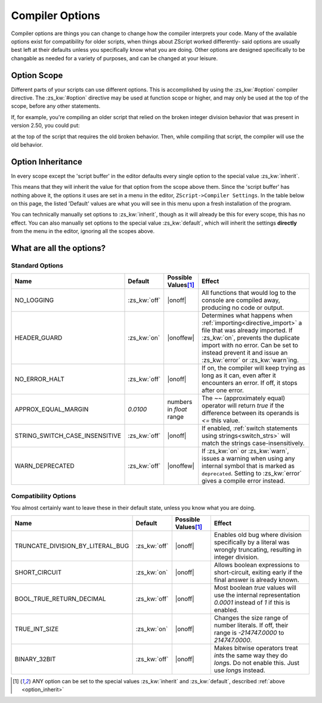 Compiler Options
================

.. _zslang_options:

Compiler options are things you can change to change how the compiler
interprets your code. Many of the available options exist for compatibility
for older scripts, when things about ZScript worked differently-
said options are usually best left at their defaults unless you specifically
know what you are doing. Other options are designed specifically to be
changable as needed for a variety of purposes, and can be changed at your leisure.

Option Scope
------------

Different parts of your scripts can use different options.
This is accomplished by using the :zs_kw:`#option` compiler directive.
The :zs_kw:`#option` directive may be used at function scope or higher,
and may only be used at the top of the scope, before any other statements.

If, for example, you're compiling an older script that relied
on the broken integer division behavior that was present in version
2.50, you could put:

.. zscript::
	#option TRUNCATE_DIVISION_BY_LITERAL_BUG on

at the top of the script that requires the old broken behavior. Then, while
compiling that script, the compiler will use the old behavior.

.. _option_inherit:

Option Inheritance
------------------

In every scope except the 'script buffer' in the editor
defaults every single option to the special value :zs_kw:`inherit`.

This means that they will inherit the value for that option from the
scope above them. Since the 'script buffer' has nothing above it,
the options it uses are set in a menu in the editor,
``ZScript->Compiler Settings``. In the table below on this page,
the listed 'Default' values are what you will see in this menu
upon a fresh installation of the program.

You can technically manually set options to :zs_kw:`inherit`, though as
it will already be this for every scope, this has no effect.
You can also manually set options to the special value :zs_kw:`default`,
which will inherit the settings **directly** from the menu
in the editor, ignoring all the scopes above.

What are all the options?
-------------------------

Standard Options
^^^^^^^^^^^^^^^^

.. |onoff| replace:: :zs_kw:`on` :zs_kw:`off`
.. |onoffew| replace:: :zs_kw:`on` :zs_kw:`off` :zs_kw:`error` :zs_kw:`warn`

.. table::
	:widths: auto

	+------------------------------------+------------------+-----------------------+-----------------------------------------------------------------+
	| Name                               | Default          | Possible Values\ [#v]_| Effect                                                          |
	+====================================+==================+=======================+=================================================================+
	| NO_LOGGING                         | :zs_kw:`off`     | |onoff|               | All functions that would log to the console are compiled away,  |
	|                                    |                  |                       | producing no code or output.                                    |
	+------------------------------------+------------------+-----------------------+-----------------------------------------------------------------+
	| HEADER_GUARD                       | :zs_kw:`on`      | |onoffew|             | Determines what happens when :ref:`importing<directive_import>` |
	|                                    |                  |                       | a file that was already imported. If :zs_kw:`on`, prevents the  |
	|                                    |                  |                       | duplicate import with no error. Can be set to instead prevent it|
	|                                    |                  |                       | and issue an :zs_kw:`error` or :zs_kw:`warn`\ ing.              |
	+------------------------------------+------------------+-----------------------+-----------------------------------------------------------------+
	| NO_ERROR_HALT                      | :zs_kw:`off`     | |onoff|               | If on, the compiler will keep trying as long as it can, even    |
	|                                    |                  |                       | after it encounters an error. If off, it stops after one error. |
	+------------------------------------+------------------+-----------------------+-----------------------------------------------------------------+
	| APPROX_EQUAL_MARGIN                | `0.0100`         | numbers in `float`    | The `~~` (approximately equal) operator will return `true` if   |
	|                                    |                  | range                 | the difference between its operands is `<=` this value.         |
	+------------------------------------+------------------+-----------------------+-----------------------------------------------------------------+
	| STRING_SWITCH_CASE_INSENSITIVE     | :zs_kw:`off`     | |onoff|               | If enabled, :ref:`switch statements using strings<switch_strs>` |
	|                                    |                  |                       | will match the strings case-insensitively.                      |
	+------------------------------------+------------------+-----------------------+-----------------------------------------------------------------+
	| WARN_DEPRECATED                    | :zs_kw:`off`     | |onoffew|             | If :zs_kw:`on` or :zs_kw:`warn`, issues a warning when using    |
	|                                    |                  |                       | any internal symbol that is marked as ``deprecated``. Setting   |
	|                                    |                  |                       | to :zs_kw:`error` gives a compile error instead.                |
	+------------------------------------+------------------+-----------------------+-----------------------------------------------------------------+

.. plans::

	``STRING_SWITCH_CASE_INSENSITIVE`` may become deprecated in favor
	of an :ref:`annotation<annotations>` on switch statements instead.

Compatibility Options
^^^^^^^^^^^^^^^^^^^^^

You almost certainly want to leave these in their default state, unless you know what you are doing.
	
.. table::
	:widths: auto

	+------------------------------------+------------------+-----------------------+-----------------------------------------------------------------+
	| Name                               | Default          | Possible Values\ [#v]_| Effect                                                          |
	+====================================+==================+=======================+=================================================================+
	| TRUNCATE_DIVISION_BY_LITERAL_BUG   | :zs_kw:`off`     | |onoff|               | Enables old bug where division specifically by a literal        |
	|                                    |                  |                       | was wrongly truncating, resulting in integer division.          |
	+------------------------------------+------------------+-----------------------+-----------------------------------------------------------------+
	| SHORT_CIRCUIT                      | :zs_kw:`on`      | |onoff|               | Allows boolean expressions to short-circuit, exiting early if   |
	|                                    |                  |                       | the final answer is already known.                              |
	+------------------------------------+------------------+-----------------------+-----------------------------------------------------------------+
	| BOOL_TRUE_RETURN_DECIMAL           | :zs_kw:`off`     | |onoff|               | Most boolean `true` values will use the internal representation |
	|                                    |                  |                       | `0.0001` instead of `1` if this is enabled.                     |
	+------------------------------------+------------------+-----------------------+-----------------------------------------------------------------+
	| TRUE_INT_SIZE                      | :zs_kw:`on`      | |onoff|               | Changes the size range of number literals. If off, their range  |
	|                                    |                  |                       | is `-214747.0000` to `214747.0000`.                             |
	+------------------------------------+------------------+-----------------------+-----------------------------------------------------------------+
	| BINARY_32BIT                       | :zs_kw:`off`     | |onoff|               | Makes bitwise operators treat `int`\ s the same way they do     |
	|                                    |                  |                       | `long`\ s. Do not enable this. Just use `long`\ s instead.      |
	+------------------------------------+------------------+-----------------------+-----------------------------------------------------------------+

.. [#v]
	ANY option can be set to the special values :zs_kw:`inherit`
	and :zs_kw:`default`, described :ref:`above <option_inherit>`
